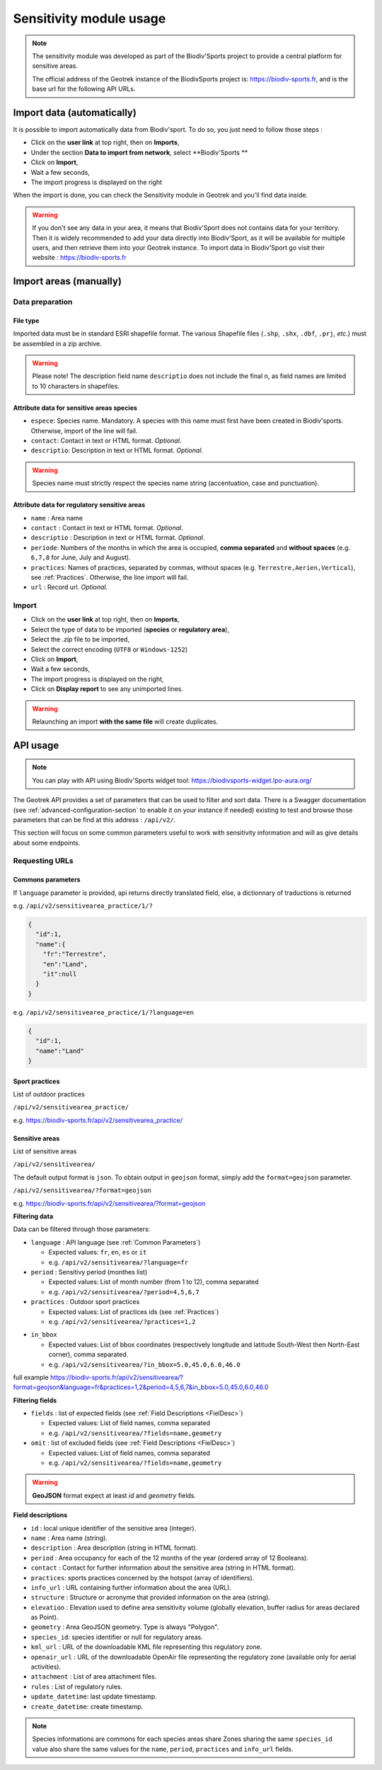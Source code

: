 .. _sensitivity-usage-section:

======================
Sensitivity module usage
======================

.. note::
    The sensitivity module was developed as part of the Biodiv'Sports project to provide a central platform for sensitive areas. 

    The official address of the Geotrek instance of the BiodivSports project is: https://biodiv-sports.fr, and is the base url for the following API URLs.

###########################
Import data (automatically)
###########################

It is possible to import automatically data from Biodiv'sport. To do so, you just need to follow those steps : 

- Click on the **user link** at top right, then on **Imports**,
- Under the section **Data to import from network**, select **Biodiv'Sports **
- Click on **Import**,
- Wait a few seconds,
- The import progress is displayed on the right

When the import is done, you can check the Sensitivity module in Geotrek and you'll find data inside.

.. warning:: 
  If you don't see any data in your area, it means that Biodiv'Sport does not contains data for your territory. Then it is widely recommended to add your data directly into Biodiv'Sport, as it will be available for multiple users, and then retrieve them into your Geotrek instance. To import data in Biodiv'Sport go visit their website : https://biodiv-sports.fr


.. _Import:

############
Import areas (manually)
############

Data preparation
================

File type
---------

Imported data must be in standard ESRI shapefile format. 
The various Shapefile files (``.shp``, ``.shx``, ``.dbf``, ``.prj``, *etc*.) must be assembled in a zip archive.

.. warning::
  Please note! The description field name ``descriptio`` does not include the final ``n``, as field names are limited to 10 characters in shapefiles.

Attribute data for sensitive areas species
------------------------------------------

- ``espece``: Species name. Mandatory. A species with this name must first have been created in Biodiv'sports. Otherwise, import of the line will fail.
- ``contact``: Contact in text or HTML format. *Optional*.
- ``descriptio``: Description in text or HTML format. *Optional*. 

.. warning::
  Species name must strictly respect the species name string (accentuation, case and punctuation).

Attribute data for regulatory sensitive areas
---------------------------------------------

- ``name`` : Area name
- ``contact`` : Contact in text or HTML format. *Optional*.
- ``descriptio`` : Description in text or HTML format. *Optional*.
- ``periode``: Numbers of the months in which the area is occupied, **comma separated** and **without spaces** (e.g. ``6,7,8`` for June, July and August).
- ``practices``: Names of practices, separated by commas, without spaces (e.g. ``Terrestre,Aerien,Vertical``), see :ref:`Practices`. Otherwise, the line import will fail.
- ``url`` : Record url. *Optional*.

Import
======

- Click on the **user link** at top right, then on **Imports**,
- Select the type of data to be imported (**species** or **regulatory area**),
- Select the *.zip* file to be imported,
- Select the correct encoding (``UTF8`` or ``Windows-1252``)
- Click on **Import**,
- Wait a few seconds,
- The import progress is displayed on the right,
- Click on **Display report** to see any unimported lines.


.. warning:: 
  Relaunching an import **with the same file** will create duplicates.


#########
API usage
#########

.. note::

  You can play with API using Biodiv'Sports widget tool: https://biodivsports-widget.lpo-aura.org/

The Geotrek API provides a set of parameters that can be used to filter and sort data. There is a Swagger documentation (see :ref:`advanced-configuration-section` to enable it on your instance if needed) existing to test and browse those parameters that can be find at this address : ``/api/v2/``.

This section will focus on some common parameters useful to work with sensitivity information and will as give details about some endpoints.


Requesting URLs
===============

.. _Common Parameters:

Commons parameters
------------------


If ``language`` parameter is provided, api returns directly translated field, else, a dictionnary of traductions is returned
    
e.g. ``/api/v2/sensitivearea_practice/1/?``


.. code-block:: JSON

    {
      "id":1,
      "name":{
        "fr":"Terrestre",
        "en":"Land",
        "it":null
      }
    }


e.g. ``/api/v2/sensitivearea_practice/1/?language=en``


.. code-block:: JSON

    {
      "id":1,
      "name":"Land"
    }

.. _Practices:

Sport practices
---------------

List of outdoor practices

``/api/v2/sensitivearea_practice/``

e.g. https://biodiv-sports.fr/api/v2/sensitivearea_practice/


Sensitive areas
---------------

List of sensitive areas

``/api/v2/sensitivearea/``

The default output format is ``json``. To obtain output in ``geojson`` format, simply add the ``format=geojson`` parameter.

``/api/v2/sensitivearea/?format=geojson`` 

e.g. https://biodiv-sports.fr/api/v2/sensitivearea/?format=geojson

**Filtering data**

Data can be filtered through those parameters:

- ``language`` : API language (see :ref:`Common Parameters`)

  - Expected values: ``fr``, ``en``, ``es`` or ``it``
  - e.g. ``/api/v2/sensitivearea/?language=fr``

- ``period`` : Sensitivy period (monthes list)

  - Expected values: List of month number (from 1 to 12), comma separated
  - e.g. ``/api/v2/sensitivearea/?period=4,5,6,7``

- ``practices`` : Outdoor sport practices

  - Expected values: List of practices ids (see :ref:`Practices`)
  - e.g. ``/api/v2/sensitivearea/?practices=1,2``

.. - ``structure`` : Organization that declared the sensitive area. 

..   - Expected values: List of practices ids (see :ref:`Structures`)
..   - e.g. ``/api/v2/sensitivearea/?structure=1,2``

- ``in_bbox``

  - Expected values: List of bbox coordinates (respectively longitude and latitude South-West then North-East corner), comma separated.
  - e.g. ``/api/v2/sensitivearea/?in_bbox=5.0,45.0,6.0,46.0``

full example https://biodiv-sports.fr/api/v2/sensitivearea/?format=geojson&language=fr&practices=1,2&period=4,5,6,7&in_bbox=5.0,45.0,6.0,46.0

**Filtering fields**

- ``fields`` : list of expected fields (see :ref:`Field Descriptions <FielDesc>`)

  - Expected values: List of field names, comma separated
  - e.g. ``/api/v2/sensitivearea/?fields=name,geometry``

- ``omit`` : list of excluded fields (see :ref:`Field Descriptions <FielDesc>`)

  - Expected values: List of field names, comma separated
  - e.g. ``/api/v2/sensitivearea/?fields=name,geometry``

.. warning::
  **GeoJSON** format expect at least `id` and `geometry` fields.


.. _FielDesc:

**Field descriptions**


- ``id`` : local unique identifier of the sensitive area (integer).
- ``name`` : Area name (string).
- ``description`` : Area description (string in HTML format).
- ``period`` : Area occupancy for each of the 12 months of the year (ordered array of 12 Booleans).
- ``contact`` : Contact for further information about the sensitive area (string in HTML format).
- ``practices``: sports practices concerned by the hotspot (array of identifiers).
- ``info_url`` : URL containing further information about the area (URL).
- ``structure`` : Structure or acronyme that provided information on the area (string).
- ``elevation`` : Elevation used to define area sensitivity volume (globally elevation, buffer radius for areas declared as Point).
- ``geometry`` : Area GeoJSON geometry. Type is always "Polygon".
- ``species_id``: species identifier or null for regulatory areas.
- ``kml_url`` : URL of the downloadable KML file representing this regulatory zone.
- ``openair_url`` : URL of the downloadable OpenAir file representing the regulatory zone (available only for aerial activities).
- ``attachment`` : List of area attachment files.
- ``rules`` : List of regulatory rules.
- ``update_datetime``: last update timestamp.
- ``create_datetime``: create timestamp.

.. note::
    Species informations are commons for each species areas share Zones sharing the same ``species_id`` value also share the same values for the ``name``, ``period``, ``practices`` and ``info_url`` fields.




